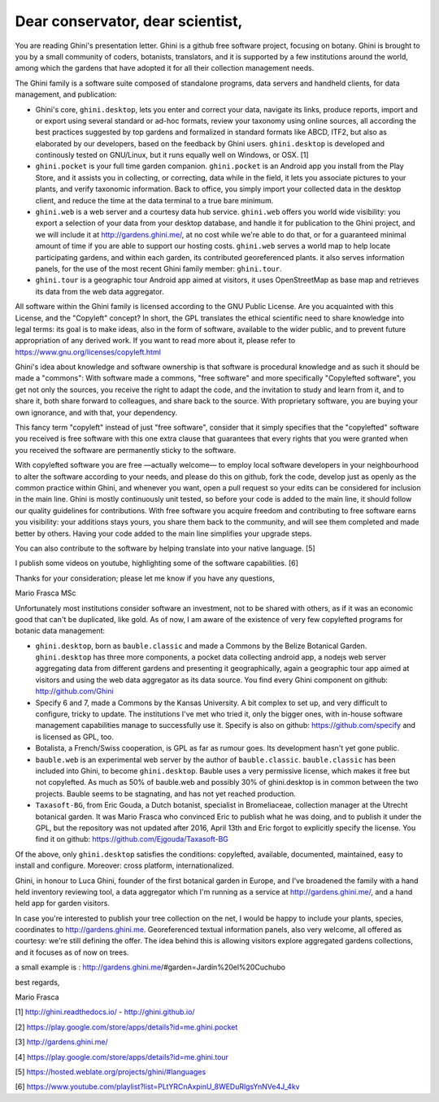 Dear conservator, dear scientist,
=========================================

You are reading Ghini's presentation letter.  Ghini is a github free software project,
focusing on botany.  Ghini is brought to you by a small community of coders, botanists,
translators, and it is supported by a few institutions around the world, among which the
gardens that have adopted it for all their collection management needs.

The Ghini family is a software suite composed of standalone programs, data servers and
handheld clients, for data management, and publication:

* Ghini's core, ``ghini.desktop``, lets you enter and correct your data, navigate its links,
  produce reports, import and or export using several standard or ad-hoc formats, review your
  taxonomy using online sources, all according the best practices suggested by top gardens
  and formalized in standard formats like ABCD, ITF2, but also as elaborated by our
  developers, based on the feedback by Ghini users.  ``ghini.desktop`` is developed and
  continously tested on GNU/Linux, but it runs equally well on Windows, or OSX. [1]
* ``ghini.pocket`` is your full time garden companion.  ``ghini.pocket`` is an Android app
  you install from the Play Store, and it assists you in collecting, or correcting, data
  while in the field, it lets you associate pictures to your plants, and verify taxonomic
  information.  Back to office, you simply import your collected data in the desktop client,
  and reduce the time at the data terminal to a true bare minimum.
* ``ghini.web`` is a web server and a courtesy data hub service.  ``ghini.web`` offers you
  world wide visibility: you export a selection of your data from your desktop database, and
  handle it for publication to the Ghini project, and we will include it at
  http://gardens.ghini.me/, at no cost while we're able to do that, or for a guaranteed
  minimal amount of time if you are able to support our hosting costs.  ``ghini.web`` serves
  a world map to help locate participating gardens, and within each garden, its contributed
  georeferenced plants.  it also serves information panels, for the use of the most recent
  Ghini family member: ``ghini.tour``.
* ``ghini.tour`` is a geographic tour Android app aimed at visitors, it uses OpenStreetMap as
  base map and retrieves its data from the web data aggregator.

All software within the Ghini family is licensed according to the GNU Public License.  Are
you acquainted with this License, and the "Copyleft" concept?  In short, the GPL translates
the ethical scientific need to share knowledge into legal terms: its goal is to make ideas,
also in the form of software, available to the wider public, and to prevent future
appropriation of any derived work.  If you want to read more about it, please refer to
https://www.gnu.org/licenses/copyleft.html

Ghini's idea about knowledge and software ownership is that software is procedural knowledge
and as such it should be made a "commons": With software made a commons, "free software" and
more specifically "Copylefted software", you get not only the sources, you receive the right
to adapt the code, and the invitation to study and learn from it, and to share it, both share
forward to colleagues, and share back to the source.  With proprietary software, you are
buying your own ignorance, and with that, your dependency.

This fancy term "copyleft" instead of just "free software", consider that it simply specifies
that the "copylefted" software you received is free software with this one extra clause that
guarantees that every rights that you were granted when you received the software are
permanently sticky to the software.

With copylefted software you are free —actually welcome— to employ local software developers
in your neighbourhood to alter the software according to your needs, and please do this on
github, fork the code, develop just as openly as the common practice within Ghini, and
whenever you want, open a pull request so your edits can be considered for inclusion in the
main line.  Ghini is mostly continuously unit tested, so before your code is added to the
main line, it should follow our quality guidelines for contributions.  With free software you
acquire freedom and contributing to free software earns you visibility: your additions stays
yours, you share them back to the community, and will see them completed and made better by
others.  Having your code added to the main line simplifies your upgrade steps.

You can also contribute to the software by helping translate into your native language. [5]

I publish some videos on youtube, highlighting some of the software capabilities. [6]

Thanks for your consideration; please let me know if you have any questions,

Mario Frasca MSc


Unfortunately most institutions consider software an investment, not to be shared with
others, as if it was an economic good that can't be duplicated, like gold.  As of now, I am
aware of the existence of very few copylefted programs for botanic data management:

* ``ghini.desktop``, born as ``bauble.classic`` and made a Commons by the Belize Botanical
  Garden.  ``ghini.desktop`` has three more components, a pocket data collecting android app,
  a nodejs web server aggregating data from different gardens and presenting it
  geographically, again a geographic tour app aimed at visitors and using the web data
  aggregator as its data source.  You find every Ghini component on github:
  http://github.com/Ghini
  
* Specify 6 and 7, made a Commons by the Kansas University.  A bit complex to set up, and
  very difficult to configure, tricky to update.  The institutions I've met who tried it,
  only the bigger ones, with in-house software management capabilities manage to successfully
  use it.  Specify is also on github: https://github.com/specify and is licensed as GPL, too.

* Botalista, a French/Swiss cooperation, is GPL as far as rumour goes. Its development
  hasn't yet gone public.

* ``bauble.web`` is an experimental web server by the author of ``bauble.classic``.
  ``bauble.classic`` has been included into Ghini, to become ``ghini.desktop``.  Bauble uses
  a very permissive license, which makes it free but not copylefted.  As much as 50% of
  bauble.web and possibly 30% of ghini.desktop is in common between the two projects.  Bauble
  seems to be stagnating, and has not yet reached production.

* ``Taxasoft-BG``, from Eric Gouda, a Dutch botanist, specialist in Bromeliaceae, collection
  manager at the Utrecht botanical garden.  It was Mario Frasca who convinced Eric to publish
  what he was doing, and to publish it under the GPL, but the repository was not updated
  after 2016, April 13th and Eric forgot to explicitly specify the license.  You find it on
  github: https://github.com/Ejgouda/Taxasoft-BG

Of the above, only ``ghini.desktop`` satisfies the conditions: copylefted, available,
documented, maintained, easy to install and configure.  Moreover: cross platform,
internationalized.




Ghini, in
honour to Luca Ghini, founder of the first botanical garden in Europe,
and I've broadened the family with a hand held inventory reviewing tool,
a data aggregator which I'm running as a service at
http://gardens.ghini.me/, and a hand held app for garden visitors.

In case you're interested to publish your tree collection on the net, I
would be happy to include your plants, species, coordinates to
http://gardens.ghini.me.  Georeferenced textual information panels, also
very welcome, all offered as courtesy: we're still defining the offer.
The idea behind this is allowing visitors explore aggregated gardens
collections, and it focuses as of now on trees.

a small example is : http://gardens.ghini.me/#garden=Jardín%20el%20Cuchubo

best regards,

Mario Frasca


[1] http://ghini.readthedocs.io/ - http://ghini.github.io/

[2] https://play.google.com/store/apps/details?id=me.ghini.pocket

[3] http://gardens.ghini.me/

[4] https://play.google.com/store/apps/details?id=me.ghini.tour

[5] https://hosted.weblate.org/projects/ghini/#languages

[6] https://www.youtube.com/playlist?list=PLtYRCnAxpinU_8WEDuRlgsYnNVe4J_4kv
